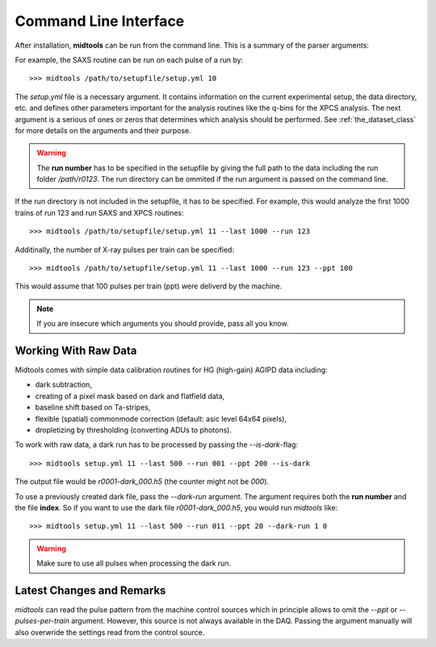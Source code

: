 Command Line Interface
======================

After installation, **midtools** can be run from the command line. This is a
summary of the parser arguments:

.. argparse::
   :module: midtools.dataset
   :func: _get_parser
   :prog: midtools


For example, the SAXS routine can be run on each pulse of a run by::

   >>> midtools /path/to/setupfile/setup.yml 10

The *setup.yml* file is a necessary argument. It contains information on the
current experimental setup, the data directory, etc. and defines other
parameters important for the analysis routines like the q-bins for the XPCS
analysis. The next argument is a serious of ones or zeros that determines which
analysis should be performed. See :ref:`the_dataset_class` for more details on
the arguments and their purpose.

.. warning:: The **run number** has to be specified in the setupfile by
             giving the full path to the data including the run folder
             */path/r0123*. The run directory can be ommited if the
             run argument is passed on the command line.

If the run directory is not included in the setupfile, it has to be specified.
For example, this would analyze the first 1000 trains of run 123 and run SAXS
and XPCS routines::

   >>> midtools /path/to/setupfile/setup.yml 11 --last 1000 --run 123

Additinally, the number of X-ray pulses per train can be specified::

   >>> midtools /path/to/setupfile/setup.yml 11 --last 1000 --run 123 --ppt 100

This would assume that 100 pulses per train (ppt) were deliverd by the machine.

.. note:: If you are insecure which arguments you should provide, pass all you
          know.


Working With Raw Data
---------------------

Midtools comes with simple data calibration routines for HG (high-gain) AGIPD
data including:

- dark subtraction,
- creating of a pixel mask based on dark and flatfield data,
- baseline shift based on Ta-stripes,
- flexible (spatial) commonmode correction (default: asic level 64x64 pixels),
- dropletizing by thresholding (converting ADUs to photons).

To work with raw data, a dark run has to be processed by passing the
`--is-dark`-flag::

   >>> midtools setup.yml 11 --last 500 --run 001 --ppt 200 --is-dark

The output file would be `r0001-dark_000.h5` (the counter might not be `000`).

To use a previously created dark file, pass the `--dark-run` argument.
The argument requires both the **run number** and the file **index**.
So if you want to use the dark file `r0001-dark_000.h5`,
you would run `midtools` like::

   >>> midtools setup.yml 11 --last 500 --run 011 --ppt 20 --dark-run 1 0


.. warning:: Make sure to use all pulses when processing the dark run.


Latest Changes and Remarks
--------------------------

`midtools` can read the pulse pattern from the machine control sources which in
principle allows to omit the `--ppt` or `--pulses-per-train` argument. However,
this source is not always available in the DAQ. Passing the argument manually
will also overwride the settings read from the control source.



